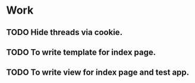 #+STARTUP: showall
#+STARTUP: hidestars
#+STARTUP: logdone
#+TAGS: JS(j) BACKEND(b)
#+SEQ_TODO: TODO(t) STARTED(s) WAITING(w) APPT(a) | DONE(d) CANCELLED(c) DEFERRED(f)

* Work
** TODO Hide threads via cookie.
** TODO To write template for index page.
** TODO To write view for index page and test app.
